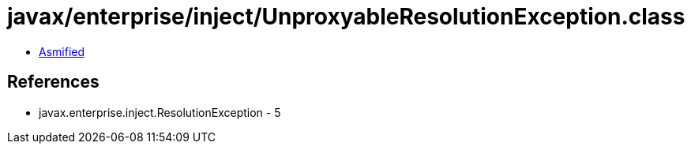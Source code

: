 = javax/enterprise/inject/UnproxyableResolutionException.class

 - link:UnproxyableResolutionException-asmified.java[Asmified]

== References

 - javax.enterprise.inject.ResolutionException - 5
